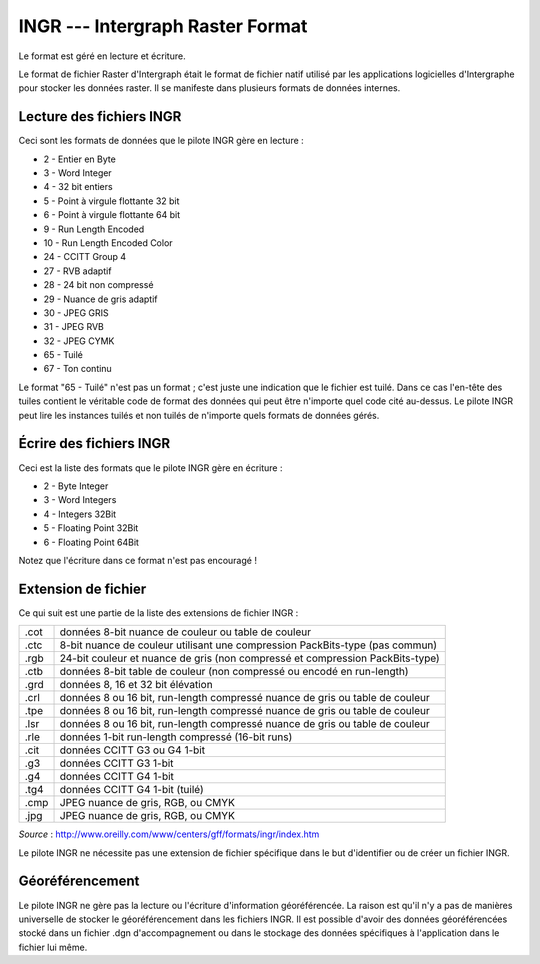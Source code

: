.. _`gdal.gdal.formats.ingr`:

==================================
INGR --- Intergraph Raster Format
==================================

Le format est géré en lecture et écriture.

Le format de fichier Raster d'Intergraph était le format de fichier natif 
utilisé par les applications logicielles d'Intergraphe pour stocker les données 
raster. Il se manifeste dans plusieurs formats de données internes.


Lecture des fichiers INGR
============================

Ceci sont les formats de données que le pilote INGR gère en lecture :

* 2 - Entier en Byte
* 3 - Word Integer
* 4 - 32 bit entiers
* 5 - Point à virgule flottante 32 bit
* 6 - Point à virgule flottante 64 bit
* 9 - Run Length Encoded
* 10 - Run Length Encoded Color
* 24 - CCITT Group 4
* 27 - RVB adaptif
* 28 - 24 bit non compressé
* 29 - Nuance de gris adaptif
* 30 - JPEG GRIS
* 31 - JPEG RVB
* 32 - JPEG CYMK
* 65 - Tuilé
* 67 - Ton continu

Le format "65 - Tuilé" n'est pas un format ; c'est juste une indication que le 
fichier est tuilé. Dans ce cas l'en-tête des tuiles contient le véritable code 
de format des données qui peut être n'importe quel code cité au-dessus. Le 
pilote INGR peut lire les instances tuilés et non tuilés de n'importe quels 
formats de données gérés.

Écrire des fichiers INGR
==========================

Ceci est la liste des formats que le pilote INGR gère en écriture :

* 2 - Byte Integer
* 3 - Word Integers
* 4 - Integers 32Bit
* 5 - Floating Point 32Bit
* 6 - Floating Point 64Bit

Notez que l'écriture dans ce format n'est pas encouragé !

Extension de fichier
=====================

Ce qui suit est une partie de la liste des extensions de fichier INGR :

+------+--------------------------------------------------------------------------------+
+ .cot + données 8-bit nuance de couleur ou table de couleur                            +
+------+--------------------------------------------------------------------------------+
+ .ctc + 8-bit nuance de couleur utilisant une compression PackBits-type (pas commun)   +
+------+--------------------------------------------------------------------------------+
+ .rgb + 24-bit couleur et nuance de gris (non compressé et compression PackBits-type)  +
+------+--------------------------------------------------------------------------------+
+ .ctb + données 8-bit table de couleur (non compressé ou encodé en run-length)         +
+------+--------------------------------------------------------------------------------+
+ .grd + données 8, 16 et 32 bit élévation                                              +
+------+--------------------------------------------------------------------------------+
+ .crl + données 8 ou 16 bit, run-length compressé nuance de gris ou table de couleur   +
+------+--------------------------------------------------------------------------------+
+ .tpe + données 8 ou 16 bit, run-length compressé nuance de gris ou table de couleur   +
+------+--------------------------------------------------------------------------------+
+ .lsr + données 8 ou 16 bit, run-length compressé nuance de gris ou table de couleur   +
+------+--------------------------------------------------------------------------------+
+ .rle + données 1-bit run-length compressé (16-bit runs)                               +
+------+--------------------------------------------------------------------------------+
+ .cit + données CCITT G3 ou G4 1-bit                                                   +
+------+--------------------------------------------------------------------------------+
+ .g3  + données CCITT G3 1-bit                                                         +
+------+--------------------------------------------------------------------------------+
+ .g4  + données CCITT G4 1-bit                                                         +
+------+--------------------------------------------------------------------------------+
+ .tg4 + données CCITT G4 1-bit (tuilé)                                                 +
+------+--------------------------------------------------------------------------------+
+ .cmp + JPEG nuance de gris, RGB, ou CMYK                                              +
+------+--------------------------------------------------------------------------------+
+ .jpg + JPEG nuance de gris, RGB, ou CMYK                                              +
+------+--------------------------------------------------------------------------------+

*Source* : http://www.oreilly.com/www/centers/gff/formats/ingr/index.htm

Le pilote INGR ne nécessite pas une extension de fichier spécifique dans le but 
d'identifier ou de créer un fichier INGR.


Géoréférencement
==================

Le pilote INGR ne gère pas la lecture ou l'écriture d'information géoréférencée. 
La raison est qu'il n'y a pas de manières universelle de stocker le 
géoréférencement dans les fichiers INGR. Il est possible d'avoir des données 
géoréférencées stocké dans un fichier .dgn d'accompagnement ou dans le stockage 
des données spécifiques à l'application dans le fichier lui même.

.. seealso::

  Pour plus d'information :

  * Implémenté dans *gdal/frmts/ingr/intergraphraster.cpp*.
  * www.intergraph.com
  * http://www.oreilly.com/www/centers/gff/formats/ingr/index.htm
  * Fichier des spécifications : ftp://ftp.intergraph.com/pub/bbs/scan/note/rffrgps.zip/

.. yjacolin at free.fr, Yves Jacolin - 2008/04/05 18:09 (trunk 12129)